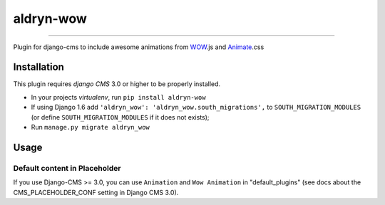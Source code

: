 =============
aldryn-wow
=============

.. image:: https://badge.fury.io/py/aldryn-wow.svg
    :target: http://badge.fury.io/py/aldryn-wow
.. image:: https://travis-ci.org/narayanaditya95/aldryn-wow.svg?branch=master
    :target: https://travis-ci.org/narayanaditya95/aldryn-wow
.. image:: https://coveralls.io/repos/narayanaditya95/aldryn-wow/badge.svg?branch=master
    :target: https://coveralls.io/r/narayanaditya95/aldryn-wow?branch=master
.. image:: https://landscape.io/github/narayanaditya95/aldryn-wow/master/landscape.svg?style=flat
    :target: https://landscape.io/github/narayanaditya95/aldryn-wow/master
    :alt: Code Health

------------

Plugin for django-cms to include awesome animations from `WOW <http://mynameismatthieu.com/WOW/>`_.js and `Animate <http://daneden.github.io/animate.css/>`_.css

Installation
------------

This plugin requires `django CMS` 3.0 or higher to be properly installed.

* In your projects `virtualenv`, run ``pip install aldryn-wow``
* If using Django 1.6 add ``'aldryn_wow': 'aldryn_wow.south_migrations',``
  to ``SOUTH_MIGRATION_MODULES``  (or define ``SOUTH_MIGRATION_MODULES`` if it does not exists);
* Run ``manage.py migrate aldryn_wow``


Usage
-----

Default content in Placeholder
******************************

If you use Django-CMS >= 3.0, you can use ``Animation`` and ``Wow Animation`` in "default_plugins"
(see docs about the CMS_PLACEHOLDER_CONF setting in Django CMS 3.0).

